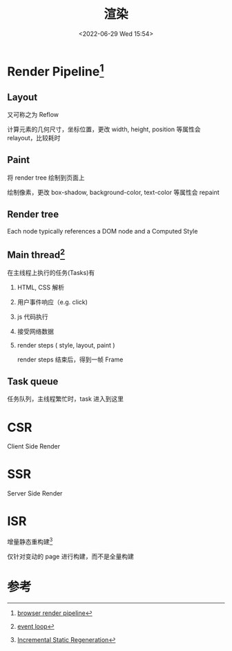 #+TITLE: 渲染
#+DATE:<2022-06-29 Wed 15:54>
#+FILETAGS: browser

* Render Pipeline[fn:2]

[[file:BrowserRenderingPipeline01.png]]

** Layout

又可称之为 Reflow

计算元素的几何尺寸，坐标位置，更改 width, height, position 等属性会 relayout，比较耗时

** Paint

将 render tree 绘制到页面上

绘制像素，更改 box-shadow, background-color, text-color 等属性会 repaint

** Render tree

Each node typically references a DOM node and a Computed Style

** Main thread[fn:3]

在主线程上执行的任务(Tasks)有

1. HTML, CSS 解析
2. 用户事件响应（e.g. click)
3. js 代码执行
4. 接受网络数据
5. render steps ( style, layout, paint )

   render steps 结束后，得到一帧 Frame

[[file:EventLoop06.png]]

** Task queue

任务队列，主线程繁忙时，task 进入到这里

* CSR

Client Side Render

* SSR

Server Side Render

* ISR

增量静态重构建[fn:1]

仅针对变动的 page 进行构建，而不是全量构建

* 参考

[fn:1] [[https://nextjs.org/docs/basic-features/data-fetching/incremental-static-regeneration][Incremental Static Regeneration]]
[fn:2] [[https://www.webperf.tips/tip/browser-rendering-pipeline/][browser render pipeline]]
[fn:3][[https://www.webperf.tips/tip/event-loop/][ event loop]]
